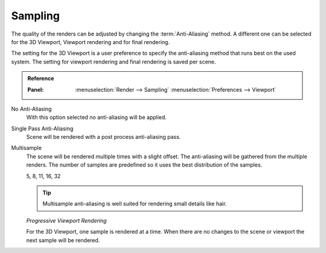 
********
Sampling
********

The quality of the renders can be adjusted by changing the :term:`Anti-Aliasing` method.
A different one can be selected for the 3D Viewport, Viewport rendering and
for final rendering.

The setting for the 3D Viewport is a user preference to specify the anti-aliasing method
that runs best on the used system. The setting for viewport rendering
and final rendering is saved per scene.

.. admonition:: Reference
   :class: refbox

   :Panel:     :menuselection:`Render --> Sampling`
               :menuselection:`Preferences --> Viewport`

No Anti-Aliasing
   With this option selected no anti-aliasing will be applied.

Single Pass Anti-Aliasing
   Scene will be rendered with a post process anti-aliasing pass.

Multisample
   The scene will be rendered multiple times with a slight offset.
   The anti-aliasing will be gathered from the multiple renders.
   The number of samples are predefined so it uses the best distribution of the samples.

   5, 8, 11, 16, 32

   .. tip::

      Multisample anti-aliasing is well suited for rendering small details like hair.

   *Progressive Viewport Rendering*

   For the 3D Viewport, one sample is rendered at a time. When there are no changes
   to the scene or viewport the next sample will be rendered.
